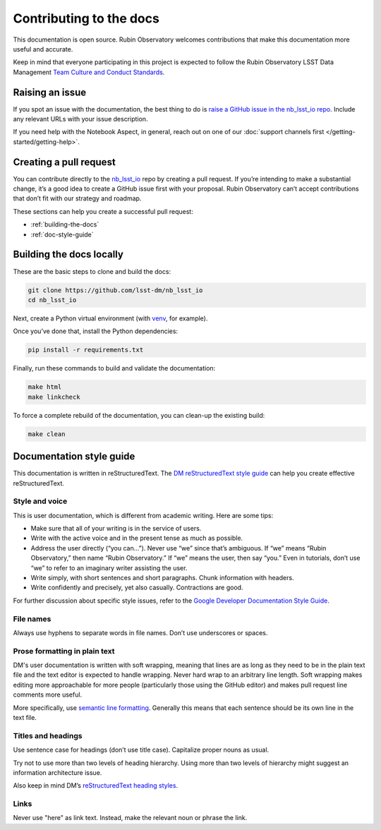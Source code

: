 ########################
Contributing to the docs
########################

This documentation is open source.
Rubin Observatory welcomes contributions that make this documentation more useful and accurate.

Keep in mind that everyone participating in this project is expected to follow the Rubin Observatory LSST Data Management `Team Culture and Conduct Standards <https://developer.lsst.io/team/code-of-conduct.html>`__.

.. _contributing-issue:

Raising an issue
================

If you spot an issue with the documentation, the best thing to do is `raise a GitHub issue in the nb_lsst_io repo <https://github.com/lsst-dm/nb_lsst_io/issues/new>`__.
Include any relevant URLs with your issue description.

If you need help with the Notebook Aspect, in general, reach out on one of our :doc:`support channels first </getting-started/getting-help>`.

.. _contributing-pr:

Creating a pull request
=======================

You can contribute directly to the `nb_lsst_io <https://github.com/lsst-dm/nb_lsst_io>`__ repo by creating a pull request.
If you’re intending to make a substantial change, it’s a good idea to create a GitHub issue first with your proposal.
Rubin Observatory can’t accept contributions that don’t fit with our strategy and roadmap.

These sections can help you create a successful pull request:

-  :ref:`building-the-docs`
-  :ref:`doc-style-guide`

.. _building-the-docs:

Building the docs locally
=========================

These are the basic steps to clone and build the docs:

.. code-block:: bash

   git clone https://github.com/lsst-dm/nb_lsst_io
   cd nb_lsst_io

Next, create a Python virtual environment (with `venv <https://docs.python.org/3/tutorial/venv.html>`__, for example).

Once you’ve done that, install the Python dependencies:

.. code-block:: bash

   pip install -r requirements.txt

Finally, run these commands to build and validate the documentation:

.. code-block:: bash

   make html
   make linkcheck

To force a complete rebuild of the documentation, you can clean-up the existing build:

.. code-block:: bash

   make clean

.. _doc-style-guide:

Documentation style guide
=========================

This documentation is written in reStructuredText.
The `DM reStructuredText style guide <https://developer.lsst.io/restructuredtext/style.html>`__ can help you create effective reStructuredText.

Style and voice
---------------

This is user documentation, which is different from academic writing.
Here are some tips:

- Make sure that all of your writing is in the service of users.

- Write with the active voice and in the present tense as much as possible.

- Address the user directly (“you can…”).
  Never use “we” since that’s ambiguous.
  If “we” means “Rubin Observatory,” then name “Rubin Observatory.”
  If “we” means the user, then say “you.”
  Even in tutorials, don’t use “we” to refer to an imaginary writer assisting the user.

- Write simply, with short sentences and short paragraphs.
  Chunk information with headers.

- Write confidently and precisely, yet also casually.
  Contractions are good.

For further discussion about specific style issues, refer to the `Google Developer Documentation Style Guide <https://developers.google.com/style/>`_.

File names
----------

Always use hyphens to separate words in file names.
Don’t use underscores or spaces.

Prose formatting in plain text
------------------------------

DM's user documentation is written with soft wrapping, meaning that lines are as long as they need to be in the plain text file and the text editor is expected to handle wrapping.
Never hard wrap to an arbitrary line length.
Soft wrapping makes editing more approachable for more people (particularly those using the GitHub editor) and makes pull request line comments more useful.

More specifically, use `semantic line formatting <http://rhodesmill.org/brandon/2012/one-sentence-per-line/>`__.
Generally this means that each sentence should be its own line in the text file.

Titles and headings
-------------------

Use sentence case for headings (don’t use title case).
Capitalize proper nouns as usual.

Try not to use more than two levels of heading hierarchy.
Using more than two levels of hierarchy might suggest an information architecture issue.

Also keep in mind DM’s `reStructuredText heading styles <https://developer.lsst.io/restructuredtext/style.html#sections>`__.

Links
-----

Never use "here" as link text.
Instead, make the relevant noun or phrase the link.
